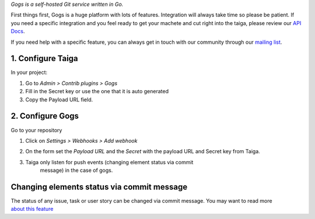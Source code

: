 .. title: Gogs integration
.. slug: gogs-integration
.. date: 2015-10-16 13:55:08 UTC+02:00
.. tags: 
.. category: Contrib Plugins
.. order: 10
.. link: 
.. description: 
.. type: text

*Gogs is a self-hosted Git service written in Go.*

First things first, Gogs is a huge platform with lots of features.
Integration will always take time so please be patient. If you need a
specific integration and you feel ready to get your machete and cut
right into the taiga, please review our `API Docs`_.

If you need help with a specific feature, you can always get in touch
with our community through our `mailing list`_.

1. Configure Taiga
~~~~~~~~~~~~~~~~~~

In your project:

1. Go to *Admin > Contrib plugins > Gogs*
   |Taiga Gogs Menu|

2. Fill in the Secret key or use the one that it is auto generated
   |Taiga Gogs Options|

3. Copy the Payload URL field.

2. Configure Gogs
~~~~~~~~~~~~~~~~~

Go to your repository

1. Click on *Settings > Webhooks > Add webhook*

2. On the form set the *Payload URL* and the *Secret* with the payload
   URL and Secret key from Taiga.

3. Taiga only listen for push events (changing element status via commit
    message) in the case of gogs.
   |Gogs Webhooks|

Changing elements status via commit message
~~~~~~~~~~~~~~~~~~~~~~~~~~~~~~~~~~~~~~~~~~~

| The status of any issue, task or user story can be changed via commit
  message. You may want to read more
| `about this feature`_

.. _API Docs: http://taigaio.github.io/taiga-doc/dist/api.html
.. _mailing list: https://groups.google.com/forum/#!forum/taigaio
.. _about this feature: https://taiga.io/support/changing-elements-status-via-commit-message/

.. |Taiga Gogs Menu| image:: /resources/contrib-plugins/gogs-integration//taiga-gogs-menu.png
.. |Taiga Gogs Options| image:: /resources/contrib-plugins/gogs-integration//taiga-gogs-options.png
.. |Gogs Webhooks| image:: /resources/contrib-plugins/gogs-integration//gogs-webhooks.png
